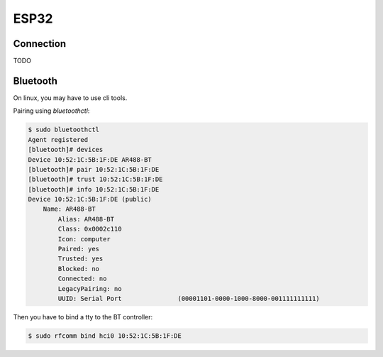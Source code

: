 =======
 ESP32
=======


Connection
==========

TODO

Bluetooth
=========

On linux, you may have to use cli tools.

Pairing using `bluetoothctl`:

.. code-block:: bash

   $ sudo bluetoothctl
   Agent registered
   [bluetooth]# devices
   Device 10:52:1C:5B:1F:DE AR488-BT
   [bluetooth]# pair 10:52:1C:5B:1F:DE
   [bluetooth]# trust 10:52:1C:5B:1F:DE
   [bluetooth]# info 10:52:1C:5B:1F:DE
   Device 10:52:1C:5B:1F:DE (public)
       Name: AR488-BT
	   Alias: AR488-BT
	   Class: 0x0002c110
	   Icon: computer
	   Paired: yes
	   Trusted: yes
	   Blocked: no
	   Connected: no
	   LegacyPairing: no
	   UUID: Serial Port               (00001101-0000-1000-8000-001111111111)


Then you have to bind a tty to the BT controller:

.. code-block:: bash

   $ sudo rfcomm bind hci0 10:52:1C:5B:1F:DE
